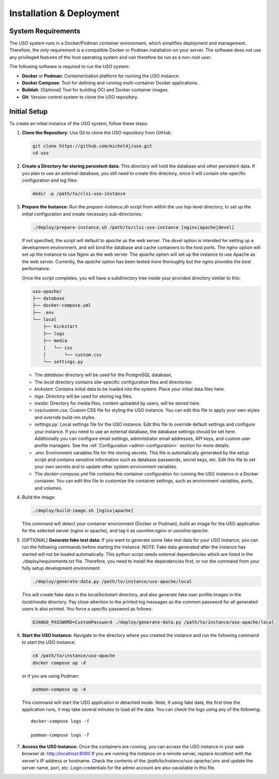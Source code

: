 .. _admin-guide:

Installation & Deployment
=========================

System Requirements
-------------------

The USO system runs in a Docker/Podman container environment, which simplifies deployment and management. Therefore,
the only requirement is a compatible Docker or Podman installation on your server. The software does not use
any privileged features of the host operating system and can therefore be run as a non-root user.

The following software is required to run the USO system:

- **Docker** or **Podman**: Containerization platform for running the USO instance.
- **Docker Compose**: Tool for defining and running multi-container Docker applications.
- **Buildah**: [Optional] Tool for building OCI and Docker container images.
- **Git**: Version control system to clone the USO repository.


Initial Setup
-------------
To create an initial instance of the USO system, follow these steps:

1. **Clone the Repository:**
   Use Git to clone the USO repository from GitHub:

   .. code-block:: bash

       git clone https://github.com/michel4j/uso.git
       cd uso

2. **Create a Directory for storing persistent data:**
   This directory will hold the database and other persistent data. If you plan to use an external database,
   you still need to create this directory, since it will contain site-specific configuration and log files:


   .. code-block:: bash

       mkdir -p /path/to/clsi-uso-instance

3. **Prepare the Instance:**
   Run the `prepare-instance.sh` script from within the uso top-level directory, to set up the initial
   configuration and create necessary sub-directories:

   .. code-block:: bash

       ./deploy/prepare-instance.sh /path/to/clsi-uso-instance [nginx|apache|devel]


   If not specified, the script will default to `apache` as the web server. The `devel` option is intended for
   setting up a development environment, and will bind the database and cache containers to the host ports. The
   `nginx` option will set up the instance to use Nginx as the web server. The `apache` option will set up the
   instance to use Apache as the web server. Currently, the `apache` option has been tested more thoroughly but
   the `nginx` provides the best performance.

   Once the script completes, you will have a subdirectory tree inside your provided directory similar to this:


   .. code-block::

        uso-apache/
        ├── database
        ├── docker-compose.yml
        ├── .env
        └── local
            ├── kickstart
            ├── logs
            ├── media
            │   └── css
            │       └── custom.css
            └── settings.py


   * The `database` directory will be used for the PostgreSQL database,
   * The `local` directory contains site-specific configuration files and directories:
   * `kickstart`: Contains initial data to be loaded into the system. Place your initial data files here.
   * `logs`: Directory will be used for storing log files.
   * `media`: Directory for media files, content uploaded by users, will be stored here.
   * `css/custom.css`: Custom CSS file for styling the USO instance. You can edit this file to apply your own styles
     and override build-inn styles.
   * `settings.py`: Local settings file for the USO instance. Edit this file to override default settings
     and configure your instance. If you need to use an external database, the database settings should be set here.
     Additionally you can configure email settings, administrator email addresses, API keys, and custom user
     profile managers. See the :ref:`Configuration <admin-configuration>` section for more details.
   * `.env`: Environment variables file for the storing secrets. This file is automatically generated by the setup script
     and contains sensitive information such as database passwords, secret keys, etc. Edit this file to set your own
     secrets and to update other system environment variables.
   * The `docker-compose.yml` file contains the container configuration for running the USO instance
     in a Docker container. You can edit this file to customize the container settings,
     such as environment variables, ports, and volumes.

4. Build the image:

   .. code-block::

       ./deploy/build-image.sh [nginx|apache]

   This command will detect your container environment (Docker or Podman), build an image for the USO application
   for the selected server (nginx or apache), and tag it as `usonline:nginx` or `usonline:apache`.

5. [OPTIONAL] **Generate fake test data:**
   If you want to generate some fake test data for your USO instance, you can run the following commands before
   starting the instance. NOTE: Fake data generated after the instance has started will not be loaded automatically.
   This python script needs external dependencies which are listed in the ./deploy/requirements.txt file. Therefore,
   you need to install the dependencies first, or run the command from your fully setup development environment:

   .. code-block:: bash

       ./deploy/generate-data.py /path/to/instance/uso-apache/local


   This will create fake data in the `local/kickstart` directory, and also
   generate fake user profile images in the `local/media` directory. Pay close attention to the printed log messages
   as the common password for all generated users is also printed. You force a specific password as follows:


   .. code-block:: bash

       DJANGO_PASSWORD=CustomPassword ./deploy/generate-data.py /path/to/instance/uso-apache/local

6. **Start the USO Instance:**
   Navigate to the directory where you created the instance and run the following command to start the USO instance:

   .. code-block:: bash

       cd /path/to/instance/uso-apache
       docker compose up -d

   or if you are using Podman:

   .. code-block:: bash

       podman-compose up -d

   This command will start the USO application in detached mode. Note, if using fake data, the first time the
   application runs, it may take several minutes to load all the data. You can check the logs using any of the
   following::

    docker-compose logs -f

    podman-compose logs -f

7. **Access the USO Instance:**
   Once the containers are running, you can access the USO instance in your web browser at: http://localhost:8080
   If you are running the instance on a remote server, replace `localhost` with the server's IP address or hostname.
   Check the contents of the `/path/to/instance/uso-apache/.env` and update the server name, port, etc.
   Login credentials for the admin account are also oavailable in this file.
